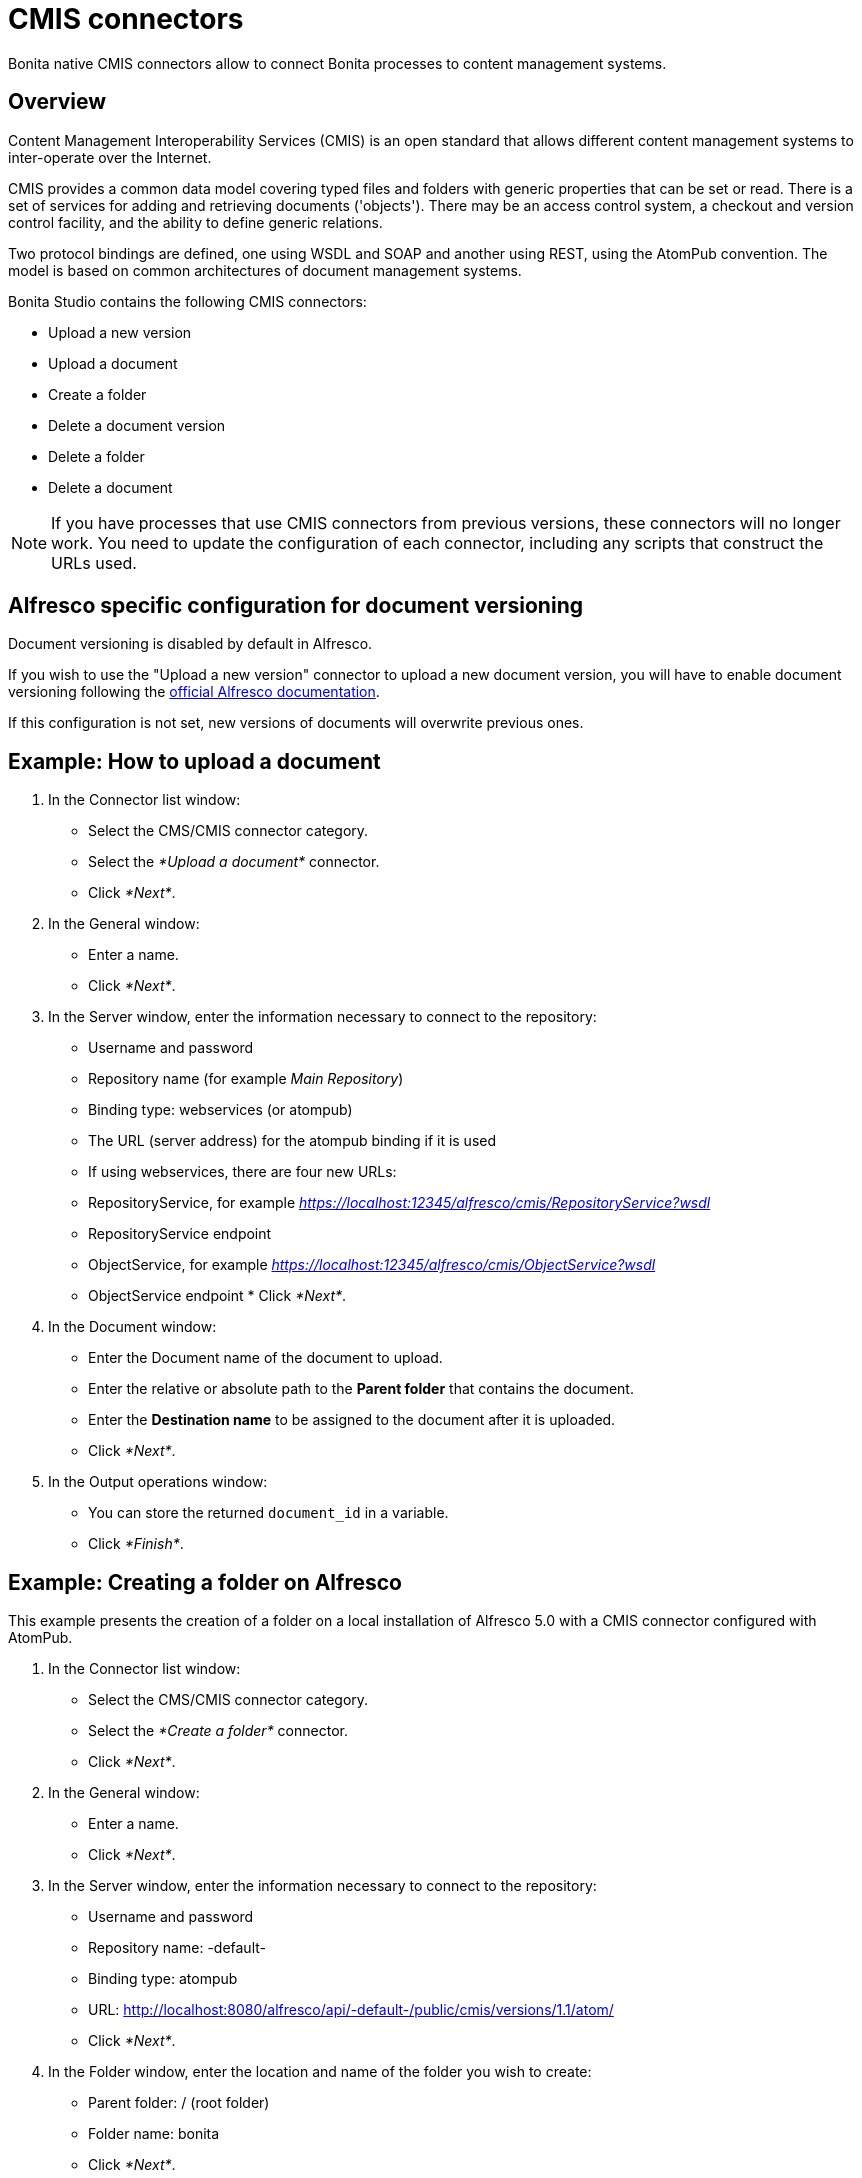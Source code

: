 = CMIS connectors

Bonita native CMIS connectors allow to connect Bonita processes to content management systems.

== Overview

Content Management Interoperability Services (CMIS) is an open standard that allows different content management systems to inter-operate over the Internet.

CMIS provides a common data model covering typed files and folders with generic properties that can be set or read.
There is a set of services for adding and retrieving documents ('objects').
There may be an access control system, a checkout and version control facility, and the ability to define generic relations.

Two protocol bindings are defined, one using WSDL and SOAP and another using REST, using the AtomPub convention.
The model is based on common architectures of document management systems.

Bonita Studio contains the following CMIS connectors:

* Upload a new version
* Upload a document
* Create a folder
* Delete a document version
* Delete a folder
* Delete a document

NOTE: If you have processes that use CMIS connectors from previous versions, these connectors will no longer work.
You need to update the configuration of each connector, including any scripts that construct the URLs used.

== Alfresco specific configuration for document versioning

Document versioning is disabled by default in Alfresco.

If you wish to use the "Upload a new version" connector to upload a new document version, you will have to enable document versioning following the http://docs.alfresco.com/community/concepts/versioning.html[official Alfresco documentation].

If this configuration is not set, new versions of documents will overwrite previous ones.

== Example: How to upload a document

. In the Connector list window:
 ** Select the CMS/CMIS connector category.
 ** Select the _*Upload a document*_ connector.
 ** Click _*Next*_.
. In the General window:
 ** Enter a name.
 ** Click _*Next*_.
. In the Server window, enter the information necessary to connect to the repository:
 ** Username and password
 ** Repository name (for example _Main Repository_)
 ** Binding type: webservices (or atompub)
 ** The URL (server address) for the atompub binding if it is used
 ** If using webservices, there are four new URLs:

 ** RepositoryService, for example _https://localhost:12345/alfresco/cmis/RepositoryService?wsdl_
 ** RepositoryService endpoint
 ** ObjectService, for example _https://localhost:12345/alfresco/cmis/ObjectService?wsdl_
 ** ObjectService endpoint       * Click _*Next*_.
. In the Document window:
 ** Enter the Document name of the document to upload.
 ** Enter the relative or absolute path to the *Parent folder* that contains the document.
 ** Enter the *Destination name* to be assigned to the document after it is uploaded.
 ** Click _*Next*_.
. In the Output operations window:
 ** You can store the returned `document_id` in a variable.
 ** Click _*Finish*_.

== Example: Creating a folder on Alfresco

This example presents the creation of a folder on a local installation of Alfresco 5.0 with a CMIS connector configured with AtomPub.

. In the Connector list window:
 ** Select the CMS/CMIS connector category.
 ** Select the _*Create a folder*_ connector.
 ** Click _*Next*_.
. In the General window:
 ** Enter a name.
 ** Click _*Next*_.
. In the Server window, enter the information necessary to connect to the repository:
 ** Username and password
 ** Repository name: -default-
 ** Binding type: atompub
 ** URL: http://localhost:8080/alfresco/api/-default-/public/cmis/versions/1.1/atom/
 ** Click _*Next*_.
. In the Folder window, enter the location and name of the folder you wish to create:
 ** Parent folder: / (root folder)
 ** Folder name: bonita
 ** Click _*Next*_.
. In the Output operations window:
 ** You can store the returned `folder_id` in a variable.
 ** Click _*Finish*_.
